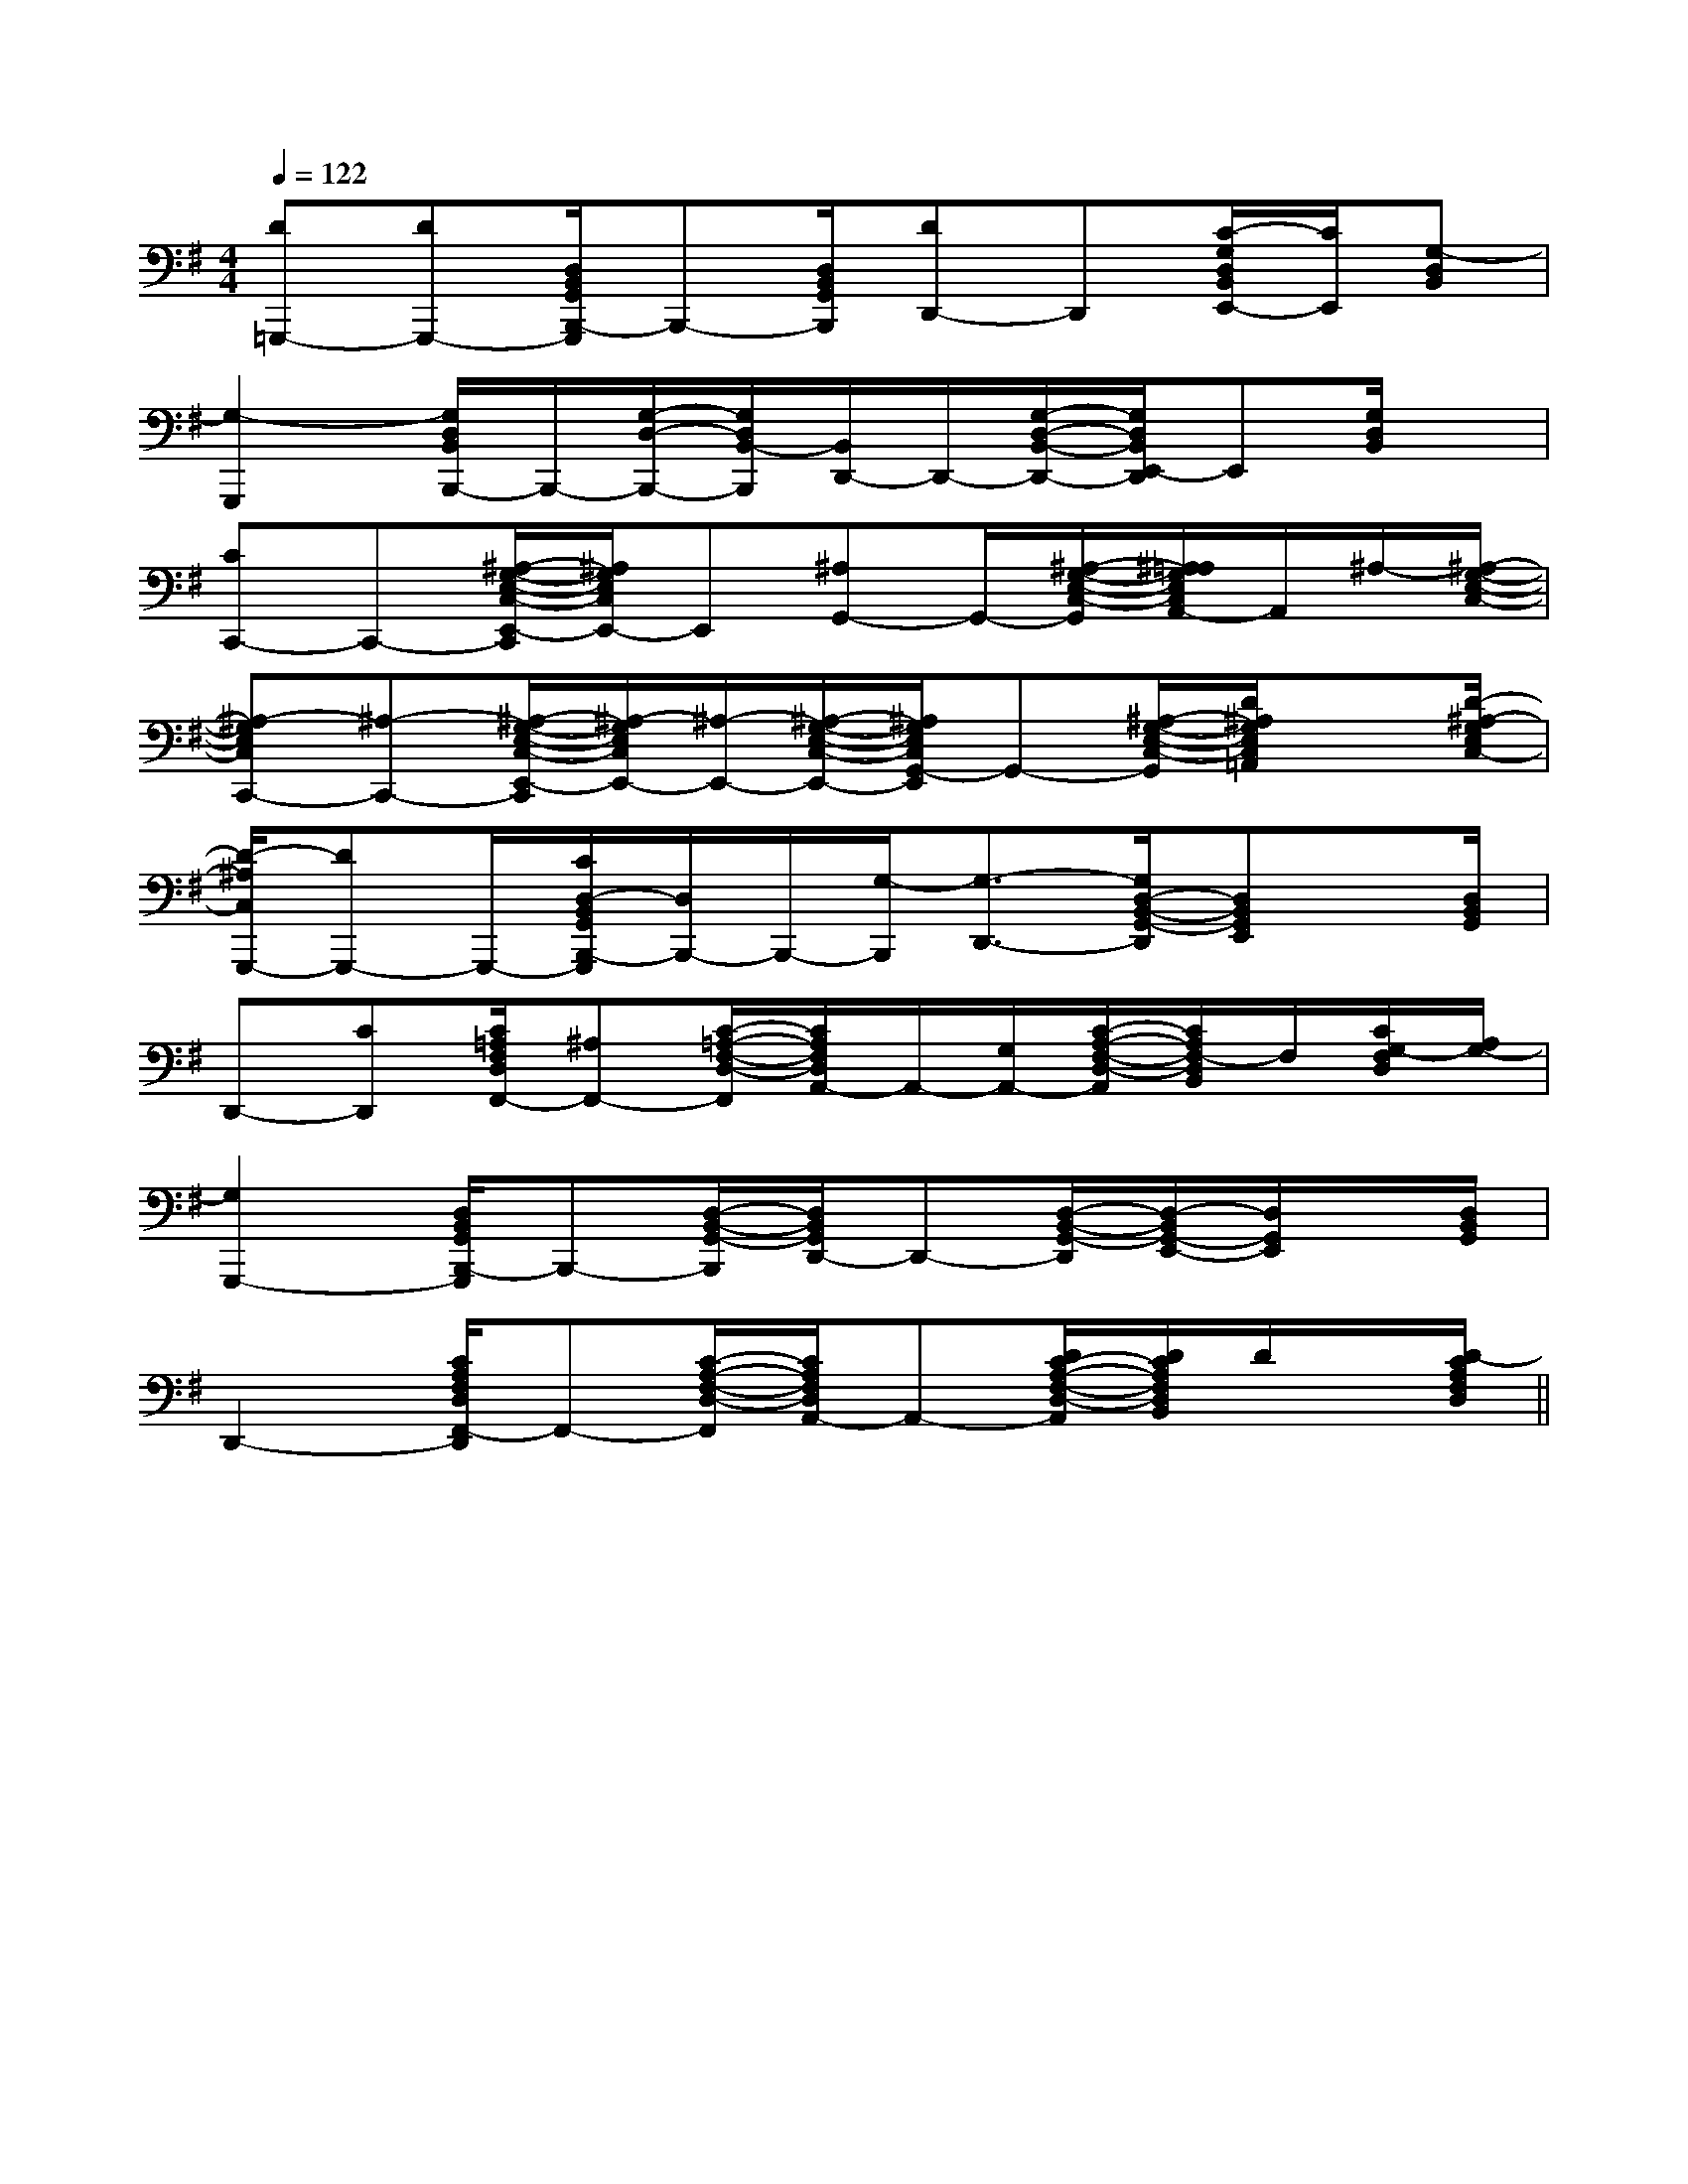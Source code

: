 X:1
T:
M:4/4
L:1/8
Q:1/4=122
K:G
%1sharps
%%MIDI program 0
V:1
%%MIDI program 0
[D=G,,,-][DG,,,-][D,/2B,,/2G,,/2B,,,/2-G,,,/2]B,,,-[D,/2B,,/2G,,/2B,,,/2][DD,,-]D,,[C/2-G,/2D,/2B,,/2E,,/2-][C/2E,,/2][G,-D,B,,]|
[G,2-G,,,2][G,/2D,/2B,,/2B,,,/2-]B,,,/2-[G,/2-D,/2-B,,,/2-][G,/2D,/2B,,/2-B,,,/2][B,,/2D,,/2-]D,,/2-[G,/2-D,/2-B,,/2-D,,/2-][G,/2D,/2B,,/2E,,/2-D,,/2]E,,[G,/2D,/2B,,/2]x/2|
[CC,,-]C,,-[^A,/2-G,/2-E,/2-C,/2-E,,/2-C,,/2][^A,/2G,/2E,/2C,/2E,,/2-]E,,[^A,G,,-]G,,/2-[^A,/2-G,/2-E,/2-C,/2-G,,/2][^A,/2=A,/2G,/2E,/2C,/2A,,/2-]A,,/2^A,/2-[^A,/2-G,/2-E,/2-C,/2-]|
[^A,-G,E,C,C,,-][^A,-C,,-][^A,/2-G,/2-E,/2-C,/2-E,,/2-C,,/2][^A,/2-G,/2E,/2C,/2E,,/2-][^A,/2-E,,/2-][^A,/2-G,/2-E,/2-C,/2-E,,/2-][^A,/2G,/2E,/2C,/2G,,/2-E,,/2]G,,-[^A,/2-G,/2-E,/2-C,/2-G,,/2][D/2^A,/2G,/2E,/2C,/2=A,,/2]x[D/2-^A,/2-G,/2E,/2C,/2-]|
[D/2-^A,/2C,/2G,,,/2-][DG,,,-]G,,,/2-[C/2D,/2-B,,/2G,,/2B,,,/2-G,,,/2][D,/2B,,,/2-]B,,,/2-[G,/2-B,,,/2][G,3/2-D,,3/2-][G,/2D,/2-B,,/2-G,,/2-D,,/2][D,B,,G,,E,,]x/2[D,/2B,,/2G,,/2]|
D,,-[CD,,][C/2=A,/2F,/2D,/2F,,/2-][^A,F,,-][C/2-=A,/2-F,/2-D,/2-F,,/2][C/2A,/2F,/2D,/2A,,/2-]A,,/2-[G,/2A,,/2-][C/2-A,/2-F,/2-D,/2-A,,/2][C/2A,/2F,/2-D,/2B,,/2]F,/2[C/2G,/2-F,/2D,/2][A,/2G,/2-]|
[G,2G,,,2-][D,/2B,,/2G,,/2B,,,/2-G,,,/2]B,,,-[D,/2-B,,/2-G,,/2-B,,,/2][D,/2B,,/2G,,/2D,,/2-]D,,-[D,/2-B,,/2-G,,/2-D,,/2][D,/2-B,,/2G,,/2-E,,/2-][D,/2G,,/2E,,/2]x/2[D,/2B,,/2G,,/2]|
D,,2-[C/2A,/2F,/2D,/2F,,/2-D,,/2]F,,-[C/2-A,/2-F,/2-D,/2-F,,/2][C/2A,/2F,/2D,/2A,,/2-]A,,-[D/2C/2-A,/2-F,/2-D,/2-A,,/2][D/2C/2A,/2F,/2D,/2B,,/2]D/2x/2[D/2-C/2A,/2F,/2D,/2]||
|
|
|
|
|
|
|
|
|
|
|
|
|
|
[G,-D,-G,,-][G,-D,-G,,-][G,-D,-G,,-][G,-D,-G,,-][G,-D,-G,,-][G,-D,-G,,-][G,-D,-G,,-][G,-D,-G,,-][G,-D,-G,,-][G,-D,-G,,-][G,-D,-G,,-][G,-D,-G,,-][G,-D,-G,,-][G,-D,-G,,-]-E,B,,]-E,B,,]-E,B,,]-E,B,,]-E,B,,]-E,B,,]-E,B,,]-E,B,,]-E,B,,]-E,B,,]-E,B,,]-E,B,,]-E,B,,]-E,B,,]-E,B,,]F/2-C/2-A,/2-F,/2-C,/2-F,,/2-]F/2-C/2-A,/2-F,/2-C,/2-F,,/2-]F/2-C/2-A,/2-F,/2-C,/2-F,,/2-]F/2-C/2-A,/2-F,/2-C,/2-F,,/2-]F/2-C/2-A,/2-F,/2-C,/2-F,,/2-]F/2-C/2-A,/2-F,/2-C,/2-F,,/2-]F/2-C/2-A,/2-F,/2-C,/2-F,,/2-]F/2-C/2-A,/2-F,/2-C,/2-F,,/2-]F/2-C/2-A,/2-F,/2-C,/2-F,,/2-]F/2-C/2-A,/2-F,/2-C,/2-F,,/2-]F/2-C/2-A,/2-F,/2-C,/2-F,,/2-]F/2-C/2-A,/2-F,/2-C,/2-F,,/2-]F/2-C/2-A,/2-F,/2-C,/2-F,,/2-]F/2-C/2-A,/2-F,/2-C,/2-F,,/2-]F/2-C/2-A,/2-F,/2-C,/2-F,,/2-][E3/2_D[E3/2_D[E3/2_D[E3/2_D[E3/2_D[E3/2_D[E3/2_D[E3/2_D[E3/2_D[E3/2_D[E3/2_D[E3/2_D[E3/2_D[E3/2_D[E3/2_D[e-d-B[e-d-B[e-d-B[e-d-B[e-d-B[e-d-B[e-d-B[e-d-B[e-d-B[e-d-B[e-d-B[e-d-B[e-d-B[e-d-B[e-d-B[A,/2-D,/2-A,,/2][A,/2-D,/2-A,,/2][A,/2-D,/2-A,,/2][A,/2-D,/2-A,,/2][A,/2-D,/2-A,,/2][A,/2-D,/2-A,,/2][A,/2-D,/2-A,,/2][A,/2-D,/2-A,,/2][A,/2-D,/2-A,,/2][A,/2-D,/2-A,,/2][A,/2-D,/2-A,,/2][A,/2-D,/2-A,,/2][A,/2-D,/2-A,,/2][A,/2-D,/2-A,,/2][A,/2-D,/2-A,,/2][D^A,F,][D^A,F,][D^A,F,][D^A,F,][D^A,F,][D^A,F,][D^A,F,][D^A,F,][D^A,F,][D^A,F,][D^A,F,][D^A,F,][D^A,F,][D^A,F,][D^A,F,][A/2=F/2[A/2=F/2[A/2=F/2[A/2=F/2[A/2=F/2[A/2=F/2[A/2=F/2[A/2=F/2[A/2=F/2[A/2=F/2[A/2=F/2[A/2=F/2[A/2=F/2[A/2=F/2[A/2=F/2[c/2C/2-F,/2-][c/2C/2-F,/2-][c/2C/2-F,/2-][c/2C/2-F,/2-][c/2C/2-F,/2-][c/2C/2-F,/2-][c/2C/2-F,/2-][c/2C/2-F,/2-][c/2C/2-F,/2-][c/2C/2-F,/2-][c/2C/2-F,/2-][c/2C/2-F,/2-][c/2C/2-F,/2-][c/2C/2-F,/2-][G/2-^F/2[G/2-^F/2[G/2-^F/2[G/2-^F/2[G/2-^F/2[G/2-^F/2[G/2-^F/2[G/2-^F/2[G/2-^F/2[G/2-^F/2[G/2-^F/2[G/2-^F/2[G/2-^F/2[G/2-^F/2[G/2-^F/2E,,,E,,,E,,,E,,,E,,,E,,,E,,,E,,,E,,,E,,,E,,,E,,,E,,,E,,,E,,,^G/2=^G/2=^G/2=^G/2=^G/2=^G/2=^G/2=^G/2=^G/2=^G/2=^G/2=^G/2=^G/2=^G/2=^G/2=[E2-_D[E2-_D[E2-_D[E2-_D[E2-_D[E2-_D[E2-_D[E2-_D[E2-_D[E2-_D[E2-_D[E2-_D[E2-_D[E2-_D[E2-_D[F/2A,,/2][F/2A,,/2][F/2A,,/2][F/2A,,/2][F/2A,,/2][F/2A,,/2][F/2A,,/2][F/2A,,/2][F/2A,,/2][F/2A,,/2][F/2A,,/2][F/2A,,/2][F/2A,,/2][F/2A,,/2][F/2A,,/2]6-A,6]6-A,6]6-A,6]6-A,6]6-A,6]6-A,6]6-A,6]6-A,6]6-A,6]6-A,6]6-A,6]6-A,6]6-A,6]6-A,6]6-A,6][c/2-E/2C/2G,/2][c/2-E/2C/2G,/2][c/2-E/2C/2G,/2][c/2-E/2C/2G,/2][c/2-E/2C/2G,/2][c/2-E/2C/2G,/2][c/2-E/2C/2G,/2][c/2-E/2C/2G,/2][c/2-E/2C/2G,/2][c/2-E/2C/2G,/2][c/2-E/2C/2G,/2][c/2-E/2C/2G,/2][c/2-E/2C/2G,/2][c/2-E/2C/2G,/2][E/2-C/2A,/2-A,,/2-][E/2-C/2A,/2-A,,/2-][E/2-C/2A,/2-A,,/2-][E/2-C/2A,/2-A,,/2-][E/2-C/2A,/2-A,,/2-][E/2-C/2A,/2-A,,/2-][E/2-C/2A,/2-A,,/2-][E/2-C/2A,/2-A,,/2-][E/2-C/2A,/2-A,,/2-][E/2-C/2A,/2-A,,/2-]